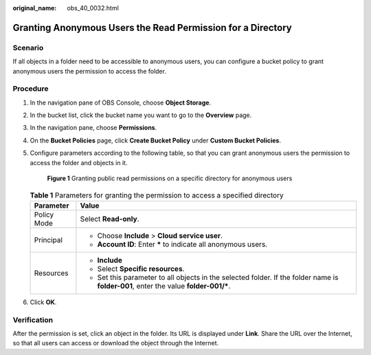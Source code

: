 :original_name: obs_40_0032.html

.. _obs_40_0032:

Granting Anonymous Users the Read Permission for a Directory
============================================================

Scenario
--------

If all objects in a folder need to be accessible to anonymous users, you can configure a bucket policy to grant anonymous users the permission to access the folder.

Procedure
---------

#. In the navigation pane of OBS Console, choose **Object Storage**.

#. In the bucket list, click the bucket name you want to go to the **Overview** page.

#. In the navigation pane, choose **Permissions**.

#. On the **Bucket Policies** page, click **Create Bucket Policy** under **Custom Bucket Policies**.

#. Configure parameters according to the following table, so that you can grant anonymous users the permission to access the folder and objects in it.


   .. figure:: /_static/images/en-us_image_0000001436146565.png
      :alt: **Figure 1** Granting public read permissions on a specific directory for anonymous users

      **Figure 1** Granting public read permissions on a specific directory for anonymous users

   .. table:: **Table 1** Parameters for granting the permission to access a specified directory

      +-----------------------------------+---------------------------------------------------------------------------------------------------------------------------------------+
      | Parameter                         | Value                                                                                                                                 |
      +===================================+=======================================================================================================================================+
      | Policy Mode                       | Select **Read-only**.                                                                                                                 |
      +-----------------------------------+---------------------------------------------------------------------------------------------------------------------------------------+
      | Principal                         | -  Choose **Include** > **Cloud service user**.                                                                                       |
      |                                   | -  **Account ID**: Enter **\*** to indicate all anonymous users.                                                                      |
      +-----------------------------------+---------------------------------------------------------------------------------------------------------------------------------------+
      | Resources                         | -  **Include**                                                                                                                        |
      |                                   | -  Select **Specific resources**.                                                                                                     |
      |                                   | -  Set this parameter to all objects in the selected folder. If the folder name is **folder-001**, enter the value **folder-001/\***. |
      +-----------------------------------+---------------------------------------------------------------------------------------------------------------------------------------+

#. Click **OK**.

Verification
------------

After the permission is set, click an object in the folder. Its URL is displayed under **Link**. Share the URL over the Internet, so that all users can access or download the object through the Internet.
